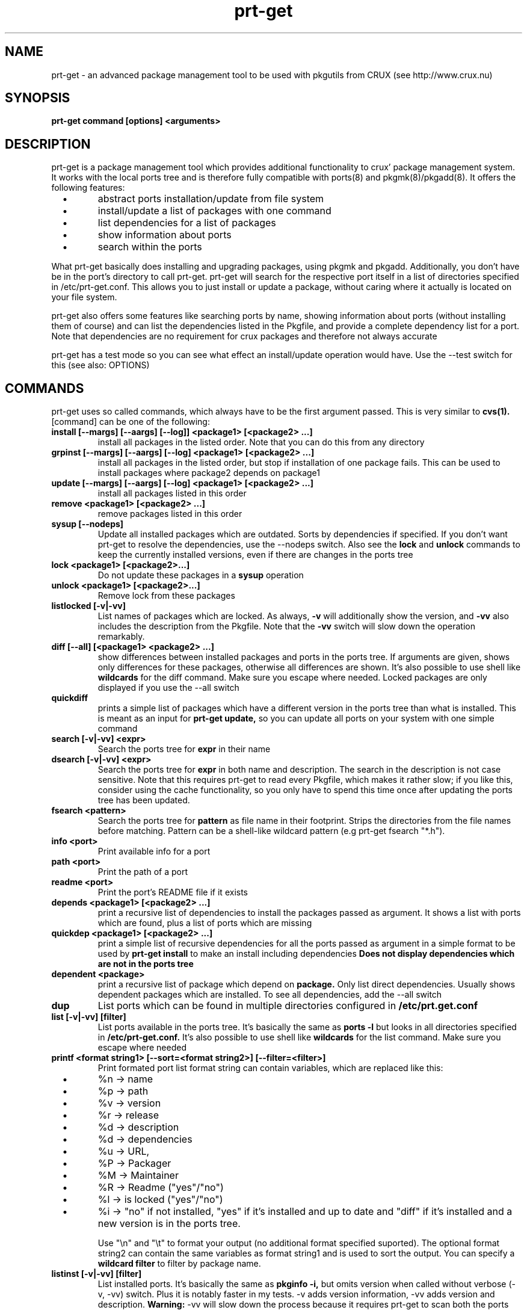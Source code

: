.\" man page for prt-get
.\" Johannes Winkelmann, jw@tks6.net
.\" 
.\" my first man page, so forgive me for the errors :-)
.\" 
.\" .PU
.TH "prt-get" "8" "" "" ""
.SH "NAME"
.LP 
prt\-get \- an advanced package management tool to be used with
pkgutils from CRUX (see http://www.crux.nu)
.SH "SYNOPSIS"
.B prt\-get command [options] <arguments>
.br 
.SH "DESCRIPTION"
prt\-get is a package management tool which provides additional
functionality to crux' package management system. It works with the
local ports tree and is therefore fully compatible with ports(8) and
pkgmk(8)/pkgadd(8). It offers the following features:

.PP 
.TP 
\ \ \ \(bu
abstract ports installation/update from file system

.TP 
\ \ \ \(bu
install/update a list of packages with one command

.TP 
\ \ \ \(bu
list dependencies for a list of packages

.TP 
\ \ \ \(bu
show information about ports

.TP 
\ \ \ \(bu
search within the ports

.PP 

What prt\-get basically does installing and upgrading packages, using
pkgmk and pkgadd. Additionally, you don't have be in the port's
directory to call prt\-get. prt\-get will search for the respective port
itself in a list of directories specified in /etc/prt\-get.conf. This
allows you to just install or update a package, without caring where
it actually is located on your file system.

.PP 

prt\-get also offers some features like searching ports by name,
showing information about ports (without installing them of course)
and can list the dependencies listed in the Pkgfile, and provide a
complete dependency list for a port. Note that dependencies are no
requirement for crux packages and therefore not always accurate

.PP 

prt\-get has a test mode so you can see what effect an install/update
operation would have. Use the \-\-test switch for this (see also:
OPTIONS)

.SH "COMMANDS"
prt\-get uses so called commands, which always have to be the first 
argument passed. This is very similar to
.B cvs(1).
[command] can be one of the following:


.TP 
.B install [\-\-margs] [\-\-aargs] [\-\-log]] <package1> [<package2> ...]
install all packages in the listed order. Note that you can do this
from any directory

.TP 
.B grpinst [\-\-margs] [\-\-aargs]  [\-\-log] <package1> [<package2> ...]
install all packages in the listed order, but stop if installation of
one package fails. This can be used to install packages where package2
depends on package1

.TP 
.B update [\-\-margs] [\-\-aargs]  [\-\-log] <package1> [<package2> ...]
install all packages listed in this order

.TP 
.B remove <package1> [<package2> ...]
remove packages listed in this order

.TP 
.B sysup [\-\-nodeps]
Update all installed packages which are outdated. Sorts by dependencies
if specified. If you don't want prt-get to resolve the dependencies, use
the --nodeps switch. Also see the
.B lock
and
.B unlock
commands to keep the currently installed versions, even if there are
changes in the ports tree

.TP 
.B lock <package1> [<package2>...]
Do not update these packages in a
.B sysup
operation

.TP 
.B unlock <package1> [<package2>...] 
Remove lock from these packages

.TP 
.B listlocked [-v|-vv]
List names of packages which are locked. As always,
.B -v
will additionally show the version, and
.B -vv
also includes the description from the Pkgfile. Note that the
.B -vv
switch will slow down the operation remarkably.

.TP 
.B diff [--all] [<package1> <package2> ...]
show differences between installed packages and ports in the ports
tree. If arguments are given, shows only differences for these
packages, otherwise all differences are shown. It's also possible to use
shell like
.B wildcards
for the diff command. Make sure you escape where needed. Locked packages
are only displayed if you use the --all switch

.TP 
.B quickdiff
prints a simple list of packages which have a different version in the
ports tree than what is installed. This is meant as an input for
.B prt\-get update,
so you can update all ports on your system with one simple command

.TP 
.B search [\-v|\-vv] <expr>
Search the ports tree for
.B expr
in their name

.TP 
.B dsearch [\-v|\-vv] <expr>
Search the ports tree for
.B expr
in both name and description. The search in the description is not case
sensitive. Note that this requires prt\-get to read every Pkgfile, which
makes it rather slow; if you like this, consider using the cache
functionality, so you only have to spend this time once after updating
the ports tree has been updated.

.TP 
.B fsearch <pattern>
Search the ports tree for
.B pattern
as file name in their footprint. Strips the directories from the file
names before matching. Pattern can be a shell-like wildcard pattern (e.g
prt-get fsearch "*.h").


.TP 
.B info <port>
Print available info for a port 

.TP 
.B path <port>
Print the path of a port

.TP 
.B readme <port>
Print the port's README file if it exists

.TP 
.B depends <package1> [<package2> ...]
print a recursive list of dependencies to install the packages passed
as argument. It shows a list with ports which are found, plus a list
of ports which are missing

.TP 
.B quickdep <package1> [<package2> ...]
print a simple list of recursive dependencies for all the ports passed
as argument in a simple format to be used by
.B prt\-get install
to make an install including dependencies
.B Does not display dependencies which are not in the ports tree

.TP 
.B dependent <package>
print a recursive list of package which depend on
.B package. 
Only list direct dependencies. Usually shows dependent packages which
are installed. To see all dependencies, add the --all switch

.TP 
.B dup
List ports which can be found in multiple directories configured in
.B /etc/prt.get.conf


.TP 
.B list [\-v|\-vv] [filter]
List ports available in the ports tree. It's basically the same as
.B ports \-l
but looks in all directories specified in
.B /etc/prt\-get.conf.
It's also possible to use
shell like
.B wildcards
for the list command. Make sure you escape where needed

.TP 
.B printf <format string1> [\-\-sort=<format string2>] [\-\-filter=<filter>]
Print formated port list format string can contain variables, which
are replaced like this:
.TP 
\ \ \ \(bu
%n \-> name

.TP 
\ \ \ \(bu
%p \-> path

.TP
\ \ \ \(bu
%v \-> version

.TP 
\ \ \ \(bu
%r \-> release

.TP 
\ \ \ \(bu
%d \-> description

.TP 
\ \ \ \(bu
%d \-> dependencies

.TP 
\ \ \ \(bu
%u \-> URL,

.TP 
\ \ \ \(bu
%P -> Packager

.TP 
\ \ \ \(bu
%M -> Maintainer

.TP 
\ \ \ \(bu
%R -> Readme ("yes"/"no")

.TP 
\ \ \ \(bu
%l -> is locked ("yes"/"no")

.TP 
\ \ \ \(bu
%i \-> "no" if not installed, "yes" if it's installed and
up to date and "diff" if it's installed and a new version is in the
ports tree.

Use "\\n" and "\\t" to format your output (no additional format specified
suported). The optional format string2 can contain the same variables
as format string1 and is used to sort the output. You can specify a
.B wildcard filter
to filter by package name.


.TP 
.B listinst [\-v|\-vv] [filter]
List installed ports. It's basically the same as
.B pkginfo \-i,
but omits version when called without verbose (\-v, \-vv) switch. Plus
it is notably faster in my tests. \-v adds version information, \-vv
adds version and description.
.B Warning:
\-vv will slow down the process because it requires prt\-get to scan
both the ports database and the ports tree.
It's also possible to use shell like
.B wildcards
for the listinst command. Make sure you escape where needed



.TP 
.B isinst <package>
Check whether a package is installed. The same as
.B pkginfo \-i|grep ^package
.TP 

.TP
.B current <package>
Prints out the version of the currently installed package


.TP
.B ls <package>
Prints out a listing of the port's directory

.TP
.B cat <package> <file>
Prints out the file to stdout

.TP
.B edit <package> <file>
Edit the file using the editor specified in the $EDITOR environment variable


.TP 
.B help
Shows a help screen


.TP 
.B version 
Shows the current version of prt\-get

.TP 
.B cache
create a cache file from the ports tree to be used by prt\-get using the
\-\-cache option. Remember to run prt\-get cache each time you update the
ports tree

.SH "OPTIONS"
.TP 
.B \-\-cache
Use cache file for this command

.TP 
.B \-\-test
Dry run, don't actually install anything, mostly interesting for
.B prt\-get install, prt\-get grpinst, prt\-get update, prt\-get sysup

.TP 
.B \-\-pre-install
Execute pre-install script if it's there

.TP 
.B \-\-post-install
Execute post-install script if it's there

.TP 
.B \-\-install-scripts
Execute pre-install and post-install script if they're there


.TP 
.B \-v, \-vv
verbose and more verbose, relevant for
.B prt\-get search, prt\-get list
verbose shows version of a port, more verbose shows version and
description (if available)

.TP 
.B \-\-margs="...", e.g. \-\-margs="\-im"
arguments to be passed to pkgmk, relevant for
.B prt\-get install, prt\-get grpinst, prt\-get update
note that \-d is already passed to pkgmk anyway

.TP 
.B \-\-aargs="...", e.g. \-\-aargs="\-f"
arguments to be passed to pkgadd, relevant for
.B prt\-get install, prt\-get grpinst, prt\-get update

.TP 
.B \-\-config=<file>
Use alternative configuration file to read ports directories from

.TP 
.B \-\-log
Write build output to log file

.SH "CONFIGURATION"
.TP 
See man prt\-get.conf(5)

.SH "EXAMPLES"
.TP 
.B prt\-get install irssi
download, build and install irssi, with one simple command

.TP 
.B prt\-get install indent mplayer
install indent and mplayer

.TP 
.B prt\-get update openssh
update your current version of openssh :\-)

.TP 
.B prt\-get info kdelibs
show info about kdelibs

.TP 
.B prt\-get search icq
Search all ports containing 'icq' in their name

.TP 
.B prt\-get grpinst \-\-test `prt\-get quickdep kdenetwork`
Show what would happen if you installed all packages needed for
kdenetwork (test mode). Remove \-\-test to install kdenetwork and all
it's dependencies. Remember that grpinst stops installing when one
installing of one package fails

.TP 
.B prt\-get update `prt\-get quickdiff`
Update all packages where a different version is in the ports tree

.SH "AUTHORS"
Johannes Winkelmann <jw@tks6.net>
.SH "SEE ALSO"
prt\-get.conf(5), prt\-cache(8), pkgmk(8) pkgadd(8), ports(8)
